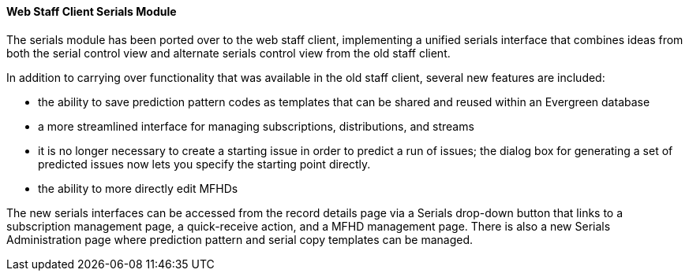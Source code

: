 Web Staff Client Serials Module
^^^^^^^^^^^^^^^^^^^^^^^^^^^^^^^
The serials module has been ported over to the web staff
client, implementing a unified serials interface that combines
ideas from both the serial control view and alternate serials
control view from the old staff client.

In addition to carrying over functionality that was available
in the old staff client, several new features are included:

* the ability to save prediction pattern codes as templates
  that can be shared and reused within an Evergreen database
* a more streamlined interface for managing subscriptions,
  distributions, and streams
* it is no longer necessary to create a starting issue in
  order to predict a run of issues; the dialog box for
  generating a set of predicted issues now lets you specify
  the starting point directly.
* the ability to more directly edit MFHDs
    
The new serials interfaces can be accessed from the record
details page via a Serials drop-down button that links to
a subscription management page, a quick-receive action, and
a MFHD management page. There is also a new Serials Administration
page where prediction pattern and serial copy templates can
be managed.
